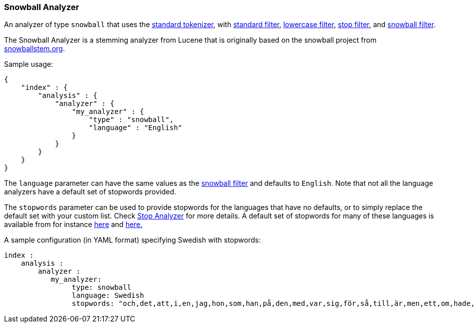 [[analysis-snowball-analyzer]]
=== Snowball Analyzer

An analyzer of type `snowball` that uses the
<<analysis-standard-tokenizer,standard
tokenizer>>, with
<<analysis-standard-tokenfilter,standard
filter>>,
<<analysis-lowercase-tokenfilter,lowercase
filter>>,
<<analysis-stop-tokenfilter,stop
filter>>, and
<<analysis-snowball-tokenfilter,snowball
filter>>.

The Snowball Analyzer is a stemming analyzer from Lucene that is
originally based on the snowball project from
http://snowballstem.org[snowballstem.org].

Sample usage:

[source,js]
--------------------------------------------------
{
    "index" : {
        "analysis" : {
            "analyzer" : {
                "my_analyzer" : {
                    "type" : "snowball",
                    "language" : "English"
                }
            }
        }
    }
}
--------------------------------------------------

The `language` parameter can have the same values as the
<<analysis-snowball-tokenfilter,snowball
filter>> and defaults to `English`. Note that not all the language
analyzers have a default set of stopwords provided.

The `stopwords` parameter can be used to provide stopwords for the
languages that have no defaults, or to simply replace the default set
with your custom list. Check <<analysis-stop-analyzer,Stop Analyzer>>
for more details. A default set of stopwords for many of these
languages is available from for instance
https://github.com/apache/lucene-solr/tree/trunk/lucene/analysis/common/src/resources/org/apache/lucene/analysis/[here]
and
https://github.com/apache/lucene-solr/tree/trunk/lucene/analysis/common/src/resources/org/apache/lucene/analysis/snowball[here.]

A sample configuration (in YAML format) specifying Swedish with
stopwords:

[source,js]
--------------------------------------------------
index :
    analysis :
        analyzer :
           my_analyzer:
                type: snowball
                language: Swedish
                stopwords: "och,det,att,i,en,jag,hon,som,han,på,den,med,var,sig,för,så,till,är,men,ett,om,hade,de,av,icke,mig,du,henne,då,sin,nu,har,inte,hans,honom,skulle,hennes,där,min,man,ej,vid,kunde,något,från,ut,när,efter,upp,vi,dem,vara,vad,över,än,dig,kan,sina,här,ha,mot,alla,under,någon,allt,mycket,sedan,ju,denna,själv,detta,åt,utan,varit,hur,ingen,mitt,ni,bli,blev,oss,din,dessa,några,deras,blir,mina,samma,vilken,er,sådan,vår,blivit,dess,inom,mellan,sådant,varför,varje,vilka,ditt,vem,vilket,sitta,sådana,vart,dina,vars,vårt,våra,ert,era,vilkas"
--------------------------------------------------
